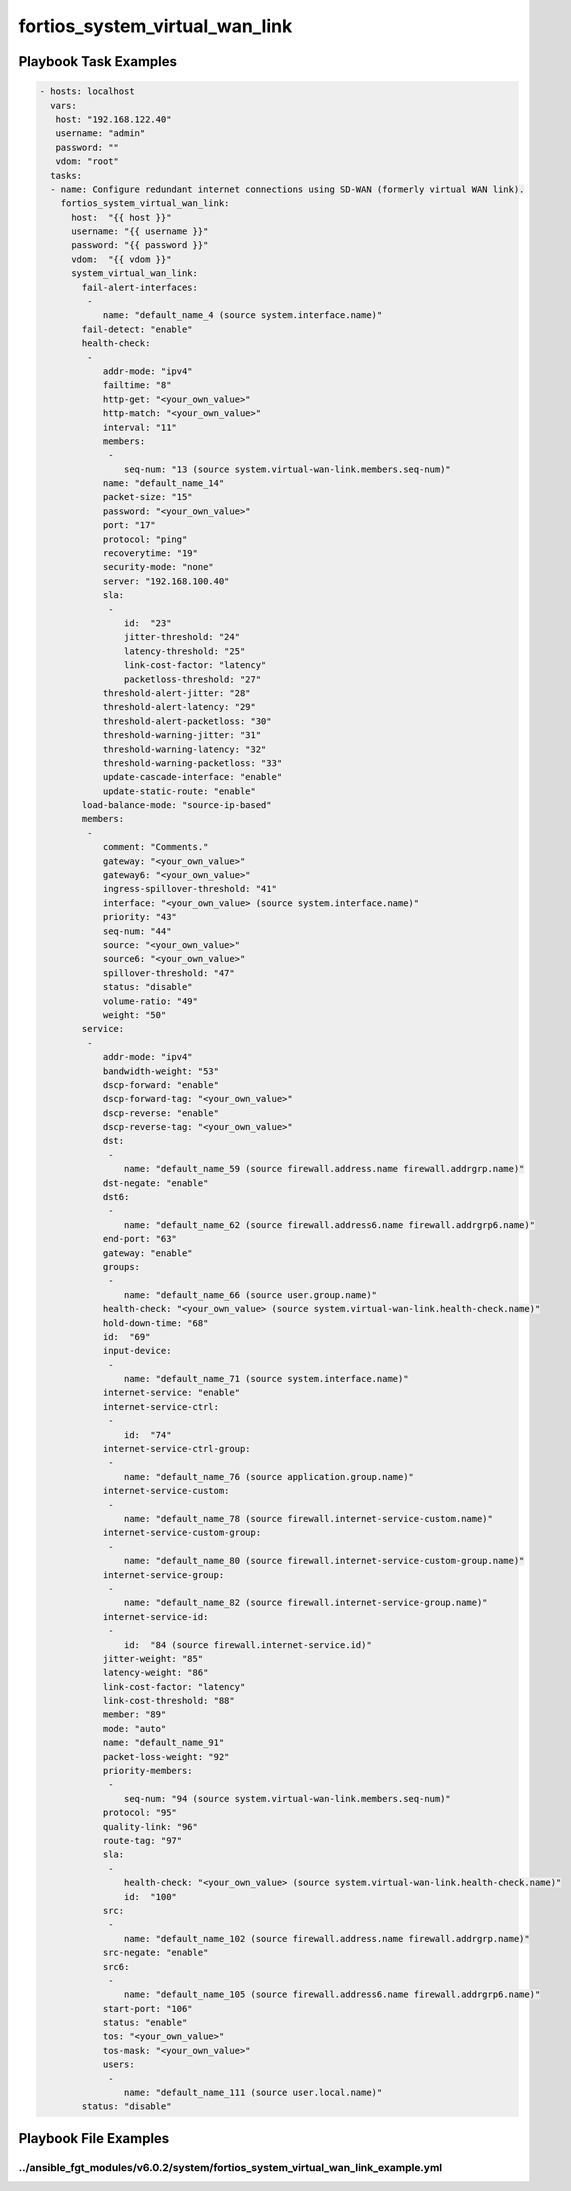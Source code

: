 ===============================
fortios_system_virtual_wan_link
===============================


Playbook Task Examples
----------------------

.. code-block:: yaml

    - hosts: localhost
      vars:
       host: "192.168.122.40"
       username: "admin"
       password: ""
       vdom: "root"
      tasks:
      - name: Configure redundant internet connections using SD-WAN (formerly virtual WAN link).
        fortios_system_virtual_wan_link:
          host:  "{{ host }}"
          username: "{{ username }}"
          password: "{{ password }}"
          vdom:  "{{ vdom }}"
          system_virtual_wan_link:
            fail-alert-interfaces:
             -
                name: "default_name_4 (source system.interface.name)"
            fail-detect: "enable"
            health-check:
             -
                addr-mode: "ipv4"
                failtime: "8"
                http-get: "<your_own_value>"
                http-match: "<your_own_value>"
                interval: "11"
                members:
                 -
                    seq-num: "13 (source system.virtual-wan-link.members.seq-num)"
                name: "default_name_14"
                packet-size: "15"
                password: "<your_own_value>"
                port: "17"
                protocol: "ping"
                recoverytime: "19"
                security-mode: "none"
                server: "192.168.100.40"
                sla:
                 -
                    id:  "23"
                    jitter-threshold: "24"
                    latency-threshold: "25"
                    link-cost-factor: "latency"
                    packetloss-threshold: "27"
                threshold-alert-jitter: "28"
                threshold-alert-latency: "29"
                threshold-alert-packetloss: "30"
                threshold-warning-jitter: "31"
                threshold-warning-latency: "32"
                threshold-warning-packetloss: "33"
                update-cascade-interface: "enable"
                update-static-route: "enable"
            load-balance-mode: "source-ip-based"
            members:
             -
                comment: "Comments."
                gateway: "<your_own_value>"
                gateway6: "<your_own_value>"
                ingress-spillover-threshold: "41"
                interface: "<your_own_value> (source system.interface.name)"
                priority: "43"
                seq-num: "44"
                source: "<your_own_value>"
                source6: "<your_own_value>"
                spillover-threshold: "47"
                status: "disable"
                volume-ratio: "49"
                weight: "50"
            service:
             -
                addr-mode: "ipv4"
                bandwidth-weight: "53"
                dscp-forward: "enable"
                dscp-forward-tag: "<your_own_value>"
                dscp-reverse: "enable"
                dscp-reverse-tag: "<your_own_value>"
                dst:
                 -
                    name: "default_name_59 (source firewall.address.name firewall.addrgrp.name)"
                dst-negate: "enable"
                dst6:
                 -
                    name: "default_name_62 (source firewall.address6.name firewall.addrgrp6.name)"
                end-port: "63"
                gateway: "enable"
                groups:
                 -
                    name: "default_name_66 (source user.group.name)"
                health-check: "<your_own_value> (source system.virtual-wan-link.health-check.name)"
                hold-down-time: "68"
                id:  "69"
                input-device:
                 -
                    name: "default_name_71 (source system.interface.name)"
                internet-service: "enable"
                internet-service-ctrl:
                 -
                    id:  "74"
                internet-service-ctrl-group:
                 -
                    name: "default_name_76 (source application.group.name)"
                internet-service-custom:
                 -
                    name: "default_name_78 (source firewall.internet-service-custom.name)"
                internet-service-custom-group:
                 -
                    name: "default_name_80 (source firewall.internet-service-custom-group.name)"
                internet-service-group:
                 -
                    name: "default_name_82 (source firewall.internet-service-group.name)"
                internet-service-id:
                 -
                    id:  "84 (source firewall.internet-service.id)"
                jitter-weight: "85"
                latency-weight: "86"
                link-cost-factor: "latency"
                link-cost-threshold: "88"
                member: "89"
                mode: "auto"
                name: "default_name_91"
                packet-loss-weight: "92"
                priority-members:
                 -
                    seq-num: "94 (source system.virtual-wan-link.members.seq-num)"
                protocol: "95"
                quality-link: "96"
                route-tag: "97"
                sla:
                 -
                    health-check: "<your_own_value> (source system.virtual-wan-link.health-check.name)"
                    id:  "100"
                src:
                 -
                    name: "default_name_102 (source firewall.address.name firewall.addrgrp.name)"
                src-negate: "enable"
                src6:
                 -
                    name: "default_name_105 (source firewall.address6.name firewall.addrgrp6.name)"
                start-port: "106"
                status: "enable"
                tos: "<your_own_value>"
                tos-mask: "<your_own_value>"
                users:
                 -
                    name: "default_name_111 (source user.local.name)"
            status: "disable"



Playbook File Examples
----------------------


../ansible_fgt_modules/v6.0.2/system/fortios_system_virtual_wan_link_example.yml
++++++++++++++++++++++++++++++++++++++++++++++++++++++++++++++++++++++++++++++++

.. code-block:: yaml
            - hosts: localhost
      vars:
       host: "192.168.122.40"
       username: "admin"
       password: ""
       vdom: "root"
      tasks:
      - name: Configure redundant internet connections using SD-WAN (formerly virtual WAN link).
        fortios_system_virtual_wan_link:
          host:  "{{ host }}"
          username: "{{ username }}"
          password: "{{ password }}"
          vdom:  "{{ vdom }}"
          system_virtual_wan_link:
            fail-alert-interfaces:
             -
                name: "default_name_4 (source system.interface.name)"
            fail-detect: "enable"
            health-check:
             -
                addr-mode: "ipv4"
                failtime: "8"
                http-get: "<your_own_value>"
                http-match: "<your_own_value>"
                interval: "11"
                members:
                 -
                    seq-num: "13 (source system.virtual-wan-link.members.seq-num)"
                name: "default_name_14"
                packet-size: "15"
                password: "<your_own_value>"
                port: "17"
                protocol: "ping"
                recoverytime: "19"
                security-mode: "none"
                server: "192.168.100.40"
                sla:
                 -
                    id:  "23"
                    jitter-threshold: "24"
                    latency-threshold: "25"
                    link-cost-factor: "latency"
                    packetloss-threshold: "27"
                threshold-alert-jitter: "28"
                threshold-alert-latency: "29"
                threshold-alert-packetloss: "30"
                threshold-warning-jitter: "31"
                threshold-warning-latency: "32"
                threshold-warning-packetloss: "33"
                update-cascade-interface: "enable"
                update-static-route: "enable"
            load-balance-mode: "source-ip-based"
            members:
             -
                comment: "Comments."
                gateway: "<your_own_value>"
                gateway6: "<your_own_value>"
                ingress-spillover-threshold: "41"
                interface: "<your_own_value> (source system.interface.name)"
                priority: "43"
                seq-num: "44"
                source: "<your_own_value>"
                source6: "<your_own_value>"
                spillover-threshold: "47"
                status: "disable"
                volume-ratio: "49"
                weight: "50"
            service:
             -
                addr-mode: "ipv4"
                bandwidth-weight: "53"
                dscp-forward: "enable"
                dscp-forward-tag: "<your_own_value>"
                dscp-reverse: "enable"
                dscp-reverse-tag: "<your_own_value>"
                dst:
                 -
                    name: "default_name_59 (source firewall.address.name firewall.addrgrp.name)"
                dst-negate: "enable"
                dst6:
                 -
                    name: "default_name_62 (source firewall.address6.name firewall.addrgrp6.name)"
                end-port: "63"
                gateway: "enable"
                groups:
                 -
                    name: "default_name_66 (source user.group.name)"
                health-check: "<your_own_value> (source system.virtual-wan-link.health-check.name)"
                hold-down-time: "68"
                id:  "69"
                input-device:
                 -
                    name: "default_name_71 (source system.interface.name)"
                internet-service: "enable"
                internet-service-ctrl:
                 -
                    id:  "74"
                internet-service-ctrl-group:
                 -
                    name: "default_name_76 (source application.group.name)"
                internet-service-custom:
                 -
                    name: "default_name_78 (source firewall.internet-service-custom.name)"
                internet-service-custom-group:
                 -
                    name: "default_name_80 (source firewall.internet-service-custom-group.name)"
                internet-service-group:
                 -
                    name: "default_name_82 (source firewall.internet-service-group.name)"
                internet-service-id:
                 -
                    id:  "84 (source firewall.internet-service.id)"
                jitter-weight: "85"
                latency-weight: "86"
                link-cost-factor: "latency"
                link-cost-threshold: "88"
                member: "89"
                mode: "auto"
                name: "default_name_91"
                packet-loss-weight: "92"
                priority-members:
                 -
                    seq-num: "94 (source system.virtual-wan-link.members.seq-num)"
                protocol: "95"
                quality-link: "96"
                route-tag: "97"
                sla:
                 -
                    health-check: "<your_own_value> (source system.virtual-wan-link.health-check.name)"
                    id:  "100"
                src:
                 -
                    name: "default_name_102 (source firewall.address.name firewall.addrgrp.name)"
                src-negate: "enable"
                src6:
                 -
                    name: "default_name_105 (source firewall.address6.name firewall.addrgrp6.name)"
                start-port: "106"
                status: "enable"
                tos: "<your_own_value>"
                tos-mask: "<your_own_value>"
                users:
                 -
                    name: "default_name_111 (source user.local.name)"
            status: "disable"




